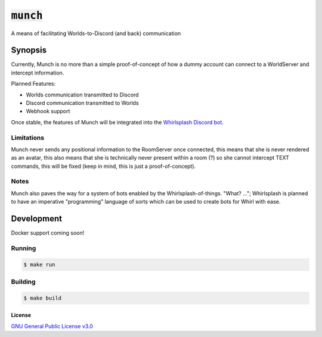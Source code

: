 :code:`munch`
=====

A means of facilitating Worlds-to-Discord (and back) communication

Synopsis
--------

Currently, Munch is no more than a simple proof-of-concept of how a dummy
account can connect to a WorldServer and intercept information.

Planned Features:

- Worlds communication transmitted to Discord
- Discord communication transmitted to Worlds
- Webhook support

Once stable, the features of Munch will be integrated into the
`Whirlsplash Discord bot <https://github.com/Whirlsplash/bot>`_.

Limitations
^^^^^^^^^^^

Munch never sends any positional information to the RoomServer once connected,
this means that she is never rendered as an avatar, this also means that she is
technically never present within a room (?) so she cannot intercept TEXT
commands, this will be fixed (keep in mind, this is just a proof-of-concept).

Notes
^^^^^

Munch also paves the way for a system of bots enabled by the
Whirlsplash-of-things. "What? ..."; Whirlsplash is planned to have an imperative
"programming" language of sorts which can be used to create bots for Whirl with
ease.

Development
-----------

Docker support coming soon!

Running
^^^^^^^

.. code-blocK:: shell

  $ make run

Building
^^^^^^^^

.. code-blocK:: shell

  $ make build

License
~~~~~~~

`GNU General Public License v3.0 <./LICENSE>`_
